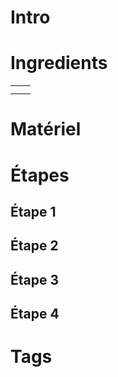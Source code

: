 * Intro
* Ingredients
|   |   |
|   |   |

* Matériel

* Étapes

** Étape 1
** Étape 2
** Étape 3
** Étape 4

* Tags
